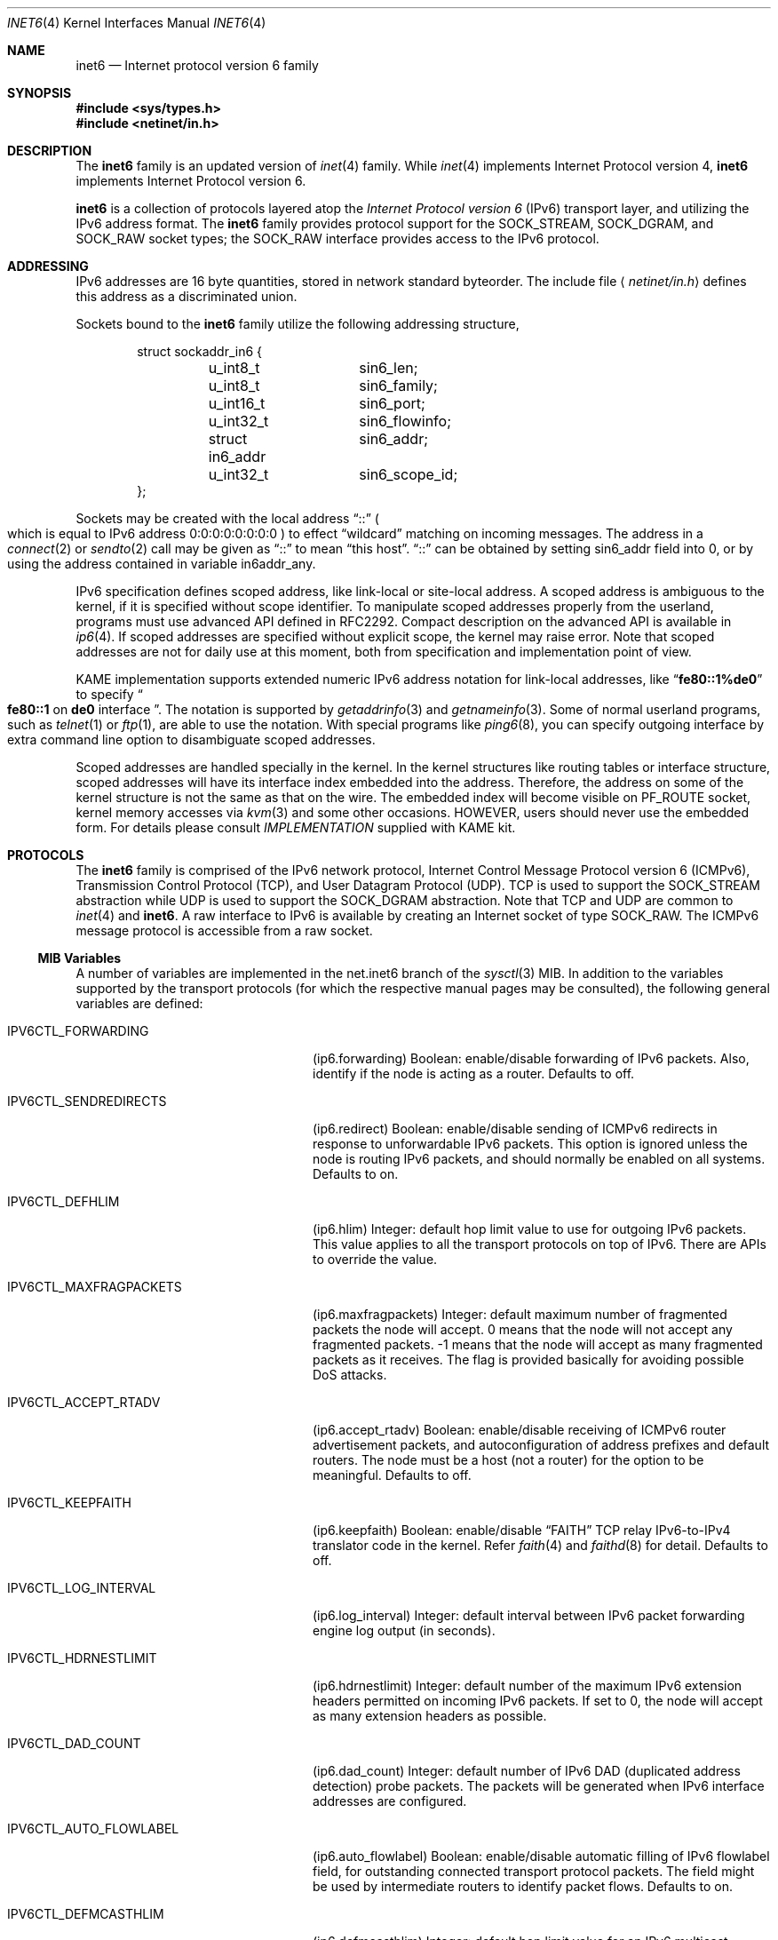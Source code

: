 .\"	$FreeBSD$
.\"	$KAME: inet6.4,v 1.16 2000/07/05 08:18:42 itojun Exp $
.\"
.\" Copyright (C) 1995, 1996, 1997, and 1998 WIDE Project.
.\" All rights reserved.
.\"
.\" Redistribution and use in source and binary forms, with or without
.\" modification, are permitted provided that the following conditions
.\" are met:
.\" 1. Redistributions of source code must retain the above copyright
.\"    notice, this list of conditions and the following disclaimer.
.\" 2. Redistributions in binary form must reproduce the above copyright
.\"    notice, this list of conditions and the following disclaimer in the
.\"    documentation and/or other materials provided with the distribution.
.\" 3. Neither the name of the project nor the names of its contributors
.\"    may be used to endorse or promote products derived from this software
.\"    without specific prior written permission.
.\"
.\" THIS SOFTWARE IS PROVIDED BY THE PROJECT AND CONTRIBUTORS ``AS IS'' AND
.\" ANY EXPRESS OR IMPLIED WARRANTIES, INCLUDING, BUT NOT LIMITED TO, THE
.\" IMPLIED WARRANTIES OF MERCHANTABILITY AND FITNESS FOR A PARTICULAR PURPOSE
.\" ARE DISCLAIMED.  IN NO EVENT SHALL THE PROJECT OR CONTRIBUTORS BE LIABLE
.\" FOR ANY DIRECT, INDIRECT, INCIDENTAL, SPECIAL, EXEMPLARY, OR CONSEQUENTIAL
.\" DAMAGES (INCLUDING, BUT NOT LIMITED TO, PROCUREMENT OF SUBSTITUTE GOODS
.\" OR SERVICES; LOSS OF USE, DATA, OR PROFITS; OR BUSINESS INTERRUPTION)
.\" HOWEVER CAUSED AND ON ANY THEORY OF LIABILITY, WHETHER IN CONTRACT, STRICT
.\" LIABILITY, OR TORT (INCLUDING NEGLIGENCE OR OTHERWISE) ARISING IN ANY WAY
.\" OUT OF THE USE OF THIS SOFTWARE, EVEN IF ADVISED OF THE POSSIBILITY OF
.\" SUCH DAMAGE.
.\"
.Dd January 29, 1999
.Dt INET6 4
.Os
.Sh NAME
.Nm inet6
.Nd Internet protocol version 6 family
.Sh SYNOPSIS
.Fd #include <sys/types.h>
.Fd #include <netinet/in.h>
.Sh DESCRIPTION
The
.Nm
family is an updated version of
.Xr inet 4
family.
While
.Xr inet 4
implements Internet Protocol version 4,
.Nm
implements Internet Protocol version 6.
.Pp
.Nm
is a collection of protocols layered atop the
.Em Internet Protocol version 6
.Pq Tn IPv6
transport layer, and utilizing the IPv6 address format.
The
.Nm
family provides protocol support for the
.Dv SOCK_STREAM , SOCK_DGRAM ,
and
.Dv SOCK_RAW
socket types; the
.Dv SOCK_RAW
interface provides access to the
.Tn IPv6
protocol.
.Sh ADDRESSING
IPv6 addresses are 16 byte quantities, stored in network standard byteorder.
The include file
.Aq Pa netinet/in.h
defines this address
as a discriminated union.
.Pp
Sockets bound to the
.Nm
family utilize the following addressing structure,
.Bd -literal -offset indent
struct sockaddr_in6 {
	u_int8_t	sin6_len;
	u_int8_t	sin6_family;
	u_int16_t	sin6_port;
	u_int32_t	sin6_flowinfo;
	struct in6_addr	sin6_addr;
	u_int32_t	sin6_scope_id;
};
.Ed
.Pp
Sockets may be created with the local address
.Dq Dv ::
.Po
which is equal to IPv6 address
.Dv 0:0:0:0:0:0:0:0
.Pc
to effect
.Dq wildcard
matching on incoming messages.
The address in a
.Xr connect 2
or
.Xr sendto 2
call may be given as
.Dq Dv ::
to mean
.Dq this host .
.Dq Dv ::
can be obtained by setting
.Dv sin6_addr
field into 0, or by using the address contained in variable
.Dv in6addr_any .
.Pp
IPv6 specification defines scoped address,
like link-local or site-local address.
A scoped address is ambiguous to the kernel,
if it is specified without scope identifier.
To manipulate scoped addresses properly from the userland,
programs must use advanced API defined in RFC2292.
Compact description on the advanced API is available in
.Xr ip6 4 .
If scoped addresses are specified without explicit scope,
the kernel may raise error.
Note that scoped addresses are not for daily use at this moment,
both from specification and implementation point of view.
.Pp
KAME implementation supports extended numeric IPv6 address notation
for link-local addresses,
like
.Dq Li fe80::1%de0
to specify
.Do
.Li fe80::1
on
.Li de0
interface
.Dc .
The notation is supported by
.Xr getaddrinfo 3
and
.Xr getnameinfo 3 .
Some of normal userland programs, such as
.Xr telnet 1
or
.Xr ftp 1 ,
are able to use the notation.
With special programs
like
.Xr ping6 8 ,
you can specify outgoing interface by extra command line option
to disambiguate scoped addresses.
.Pp
Scoped addresses are handled specially in the kernel.
In the kernel structures like routing tables or interface structure,
scoped addresses will have its interface index embedded into the address.
Therefore,
the address on some of the kernel structure is not the same as that on the wire.
The embedded index will become visible on
.Dv PF_ROUTE
socket, kernel memory accesses via
.Xr kvm 3
and some other occasions.
HOWEVER, users should never use the embedded form.
For details please consult
.Pa IMPLEMENTATION
supplied with KAME kit.
.Sh PROTOCOLS
The
.Nm
family is comprised of the
.Tn IPv6
network protocol, Internet Control
Message Protocol version 6
.Pq Tn ICMPv6 ,
Transmission Control Protocol
.Pq Tn TCP ,
and User Datagram Protocol
.Pq Tn UDP .
.Tn TCP
is used to support the
.Dv SOCK_STREAM
abstraction while
.Tn UDP
is used to support the
.Dv SOCK_DGRAM
abstraction.
Note that
.Tn TCP
and
.Tn UDP
are common to
.Xr inet 4
and
.Nm inet6 .
A raw interface to
.Tn IPv6
is available
by creating an Internet socket of type
.Dv SOCK_RAW .
The
.Tn ICMPv6
message protocol is accessible from a raw socket.
.\" .Pp
.\" The 128-bit IPv6 address contains both network and host parts.
.\" However, direct examination of addresses is discouraged.
.\" For those programs which absolutely need to break addresses
.\" into their component parts, the following
.\" .Xr ioctl 2
.\" commands are provided for a datagram socket in the
.\" .Nm
.\" domain; they have the same form as the
.\" .Dv SIOCIFADDR
.\" command (see
.\" .Xr intro 4 ) .
.\" .Pp
.\" .Bl -tag -width SIOCSIFNETMASK
.\" .It Dv SIOCSIFNETMASK
.\" Set interface network mask.
.\" The network mask defines the network part of the address;
.\" if it contains more of the address than the address type would indicate,
.\" then subnets are in use.
.\" .It Dv SIOCGIFNETMASK
.\" Get interface network mask.
.\" .El
.\" .Sh ROUTING
.\" The current implementation of Internet protocols includes some routing-table
.\" adaptations to provide enhanced caching of certain end-to-end
.\" information necessary for Transaction TCP and Path MTU Discovery.  The
.\" following changes are the most significant:
.\" .Bl -enum
.\" .It
.\" All IP routes, except those with the
.\" .Dv RTF_CLONING
.\" flag and those to multicast destinations, have the
.\" .Dv RTF_PRCLONING
.\" flag forcibly enabled (they are thus said to be
.\" .Dq "protocol cloning" ).
.\" .It
.\" When the last reference to an IP route is dropped, the route is
.\" examined to determine if it was created by cloning such a route.  If
.\" this is the case, the
.\" .Dv RTF_PROTO3
.\" flag is turned on, and the expiration timer is initialized to go off
.\" in net.inet.ip.rtexpire seconds.  If such a route is re-referenced,
.\" the flag and expiration timer are reset.
.\" .It
.\" A kernel timeout runs once every ten minutes, or sooner if there are
.\" soon-to-expire routes in the kernel routing table, and deletes the
.\" expired routes.
.\" .El
.\" .Pp
.\" A dynamic process is in place to modify the value of
.\" net.inet.ip.rtexpire if the number of cached routes grows too large.
.\" If after an expiration run there are still more than
.\" net.inet.ip.rtmaxcache unreferenced routes remaining, the rtexpire
.\" value is multiplied by 3/4, and any routes which have longer
.\" expiration times have those times adjusted.  This process is damped
.\" somewhat by specification of a minimum rtexpire value
.\" (net.inet.ip.rtminexpire), and by restricting the reduction to once in
.\" a ten-minute period.
.\" .Pp
.\" If some external process deletes the original route from which a
.\" protocol-cloned route was generated, the ``child route'' is deleted.
.\" (This is actually a generic mechanism in the routing code support for
.\" protocol-requested cloning.)
.\" .Pp
.\" No attempt is made to manage routes which were not created by protocol
.\" cloning; these are assumed to be static, under the management of an
.\" external routing process, or under the management of a link layer
.\" (e.g.,
.\" .Tn ARP
.\" for Ethernets).
.\" .Pp
.\" Only certain types of network activity will result in the cloning of a
.\" route using this mechanism.  Specifically, those protocols (such as
.\" .Tn TCP
.\" and
.\" .Tn UDP )
.\" which themselves cache a long-lasting reference to route for a destination
.\" will trigger the mechanism; whereas raw
.\" .Tn IP
.\" packets, whether locally-generated or forwarded, will not.
.Ss MIB Variables
A number of variables are implemented in the net.inet6 branch of the
.Xr sysctl 3
MIB.
In addition to the variables supported by the transport protocols
(for which the respective manual pages may be consulted),
the following general variables are defined:
.Bl -tag -width IPV6CTL_MAXFRAGPACKETS
.It Dv IPV6CTL_FORWARDING
.Pq ip6.forwarding
Boolean: enable/disable forwarding of
.Tn IPv6
packets.
Also, identify if the node is acting as a router.
Defaults to off.
.It Dv IPV6CTL_SENDREDIRECTS
.Pq ip6.redirect
Boolean: enable/disable sending of
.Tn ICMPv6
redirects in response to unforwardable
.Tn IPv6
packets.
This option is ignored unless the node is routing
.Tn IPv6
packets,
and should normally be enabled on all systems.
Defaults to on.
.It Dv IPV6CTL_DEFHLIM
.Pq ip6.hlim
Integer: default hop limit value to use for outgoing 
.Tn IPv6
packets.
This value applies to all the transport protocols on top of
.Tn IPv6 .
There are APIs to override the value.
.It Dv IPV6CTL_MAXFRAGPACKETS
.Pq ip6.maxfragpackets
Integer: default maximum number of fragmented packets the node will accept.
0 means that the node will not accept any fragmented packets.
-1 means that the node will accept as many fragmented packets as it receives.
The flag is provided basically for avoiding possible DoS attacks.
.It Dv IPV6CTL_ACCEPT_RTADV
.Pq ip6.accept_rtadv
Boolean: enable/disable receiving of
.Tn ICMPv6
router advertisement packets,
and autoconfiguration of address prefixes and default routers.
The node must be a host
.Pq not a router
for the option to be meaningful.
Defaults to off.
.It Dv IPV6CTL_KEEPFAITH
.Pq ip6.keepfaith
Boolean: enable/disable
.Dq FAITH
TCP relay IPv6-to-IPv4 translator code in the kernel.
Refer
.Xr faith 4
and
.Xr faithd 8
for detail.
Defaults to off.
.It Dv IPV6CTL_LOG_INTERVAL
.Pq ip6.log_interval
Integer: default interval between
.Tn IPv6
packet forwarding engine log output
.Pq in seconds .
.It Dv IPV6CTL_HDRNESTLIMIT
.Pq ip6.hdrnestlimit
Integer: default number of the maximum
.Tn IPv6
extension headers
permitted on incoming
.Tn IPv6
packets.
If set to 0, the node will accept as many extension headers as possible.
.It Dv IPV6CTL_DAD_COUNT
.Pq ip6.dad_count
Integer: default number of
.Tn IPv6
DAD
.Pq duplicated address detection
probe packets.
The packets will be generated when
.Tn IPv6
interface addresses are configured.
.It Dv IPV6CTL_AUTO_FLOWLABEL
.Pq ip6.auto_flowlabel
Boolean: enable/disable automatic filling of
.Tn IPv6
flowlabel field, for outstanding connected transport protocol packets.
The field might be used by intermediate routers to identify packet flows.
Defaults to on.
.It Dv IPV6CTL_DEFMCASTHLIM
.Pq ip6.defmcasthlim
Integer: default hop limit value for an
.Tn IPv6
multicast packet sourced by the node.
This value applies to all the transport protocols on top of
.Tn IPv6 .
There are APIs to override the value as documented in
.Xr ip6 4 .
.It Dv IPV6CTL_GIF_HLIM
.Pq ip6.gifhlim
Integer: default maximum hop limit value for an
.Tn IPv6
packet generated by
.Xr gif 4
tunnel interface.
.It Dv IPV6CTL_KAME_VERSION
.Pq ip6.kame_version
String: identifies the version of KAME
.Tn IPv6
stack implemented in the kernel.
.It Dv IPV6CTL_USE_DEPRECATED
.Pq ip6.use_deprecated
Boolean: enable/disable use of deprecated address,
specified in RFC2462 5.5.4.
Defaults to on.
.It Dv IPV6CTL_RR_PRUNE
.Pq ip6.rr_prune
Integer: default interval between
.Tn IPv6
router renumbering prefix babysitting, in seconds.
.It Dv IPV6CTL_MAPPED_ADDR
.Pq ip6.mapped_addr
Boolean: enable/disable use of
.Tn IPv4
mapped address on
.Dv AF_INET6
sockets.
Defaults to on.
.It Dv IPV6CTL_RTEXPIRE
.Pq ip6.rtexpire
Integer: lifetime in seconds of protocol-cloned
.Tn IP
routes after the last reference drops (default one hour).
.\"This value varies dynamically as described above.
.It Dv IPV6CTL_RTMINEXPIRE
.Pq ip6.rtminexpire
Integer: minimum value of ip.rtexpire (default ten seconds).
.\"This value has no effect on user modifications, but restricts the dynamic
.\"adaptation described above.
.It Dv IPV6CTL_RTMAXCACHE
.Pq ip6.rtmaxcache
Integer: trigger level of cached, unreferenced, protocol-cloned routes
which initiates dynamic adaptation (default 128).
.El
.Ss Interaction between IPv4/v6 sockets
The behavior of 
.Dv AF_INET6
TCP/UDP socket is documented in RFC2553.
Basically, it says as follows:
.Bl -bullet -compact
.It
Specific bind on
.Dv AF_INET6
socket
.Po
.Xr bind 2
with address specified
.Pc
should accept IPv6 traffic to that address only.
.It
If you perform wildcard bind
on
.Dv AF_INET6
socket
.Po
.Xr bind 2
to IPv6 address
.Li ::
.Pc ,
and there is no wildcard bind
.Dv AF_INET
socket on that TCP/UDP port, IPv6 traffic as well as IPv4 traffic
should be routed to that
.Dv AF_INET6
socket.
IPv4 traffic should be seen as if it came from IPv6 address like
.Li ::ffff:10.1.1.1 .
This is called IPv4 mapped address.
.It
If there are both wildcard bind
.Dv AF_INET
socket and wildcard bind
.Dv AF_INET6
socket on one TCP/UDP port, they should behave separately.
IPv4 traffic should be routed to
.Dv AF_INET
socket and IPv6 should be routed to
.Dv AF_INET6
socket.
.El
.Pp
However, RFC2553 does not define the constraint between the order of
.Xr bind 2 ,
nor how IPv4 TCP/UDP port number and IPv6 TCP/UDP port number
relate each other
.Po
should they be integrated or separated
.Pc .
Implemented behavior is very different across kernel to kernel.
Therefore, it is unwise to rely too much upon the behavior of
.Dv AF_INET6
wildcard bind socket.
It is recommended to listen to two sockets, one for
.Dv AF_INET
and another for
.Dv AF_INET6 ,
when you would like to accept both IPv4 and IPv6 traffic.
.Pp
It should also be noted that
malicious parties can take advantage of the complexity presented above,
and are able to bypass access control,
if the target node routes IPv4 traffic to
.Dv AF_INET6
socket.
Users are advised to take caution handling connections
from IPv4 mapped address to
.Dv AF_INET6
sockets.
.\".Pp
.\"Because of the above, by default,
.\"KAME/NetBSD and KAME/OpenBSD
.\"does not route IPv4 traffic to
.\".Dv AF_INET6
.\"socket.
.\"Listen to two sockets if you want to accept both IPv4 and IPv6 traffic.
.\"On KAME/NetBSD, IPv4 traffic may be routed with certain
.\"per-socket/per-node configuration, however, it is not recommended.
.\"Consult
.\".Xr ip6 4
.\"for details.
.Sh SEE ALSO
.Xr ioctl 2 ,
.Xr socket 2 ,
.Xr sysctl 3 ,
.Xr icmp6 4 ,
.Xr intro 4 ,
.Xr ip6 4 ,
.Xr tcp 4 ,
.Xr ttcp 4 ,
.Xr udp 4
.Sh STANDARDS
.Rs
.%A Tatsuya Jinmei
.%A Atsushi Onoe
.%T "An Extension of Format for IPv6 Scoped Addresses"
.%R internet draft
.%D June 2000
.%N draft-ietf-ipngwg-scopedaddr-format-02.txt
.%O work in progress material
.Re
.Sh HISTORY
The
.Nm
protocol interface are defined in RFC2553 and RFC2292.
The implementation described herein appeared in WIDE/KAME project.
.Sh BUGS
The IPv6 support is subject to change as the Internet protocols develop.
Users should not depend on details of the current implementation,
but rather the services exported.
.Pp
Users are suggested to implement
.Dq version independent
code as much as possible, as you will need to support both
.Xr inet 4
and
.Nm inet6 .
